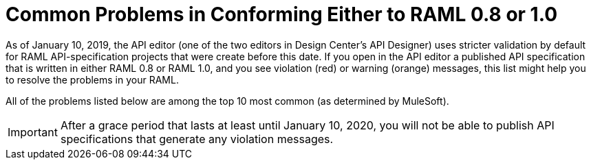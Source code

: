 = Common Problems in Conforming Either to RAML 0.8 or 1.0

[[bookmark-a,Back to the top]]


As of January 10, 2019, the API editor (one of the two editors in Design Center's API Designer) uses stricter validation by default for RAML API-specification projects that were create before this date. If you open in the API editor a published API specification that is written in either RAML 0.8 or RAML 1.0, and you see violation (red) or warning (orange) messages, this list might help you to resolve the problems in your RAML.

All of the problems listed below are among the top 10 most common (as determined by MuleSoft).

[IMPORTANT]
====
After a grace period that lasts at least until January 10, 2020, you will not be able to publish API specifications that generate any violation messages.
====
